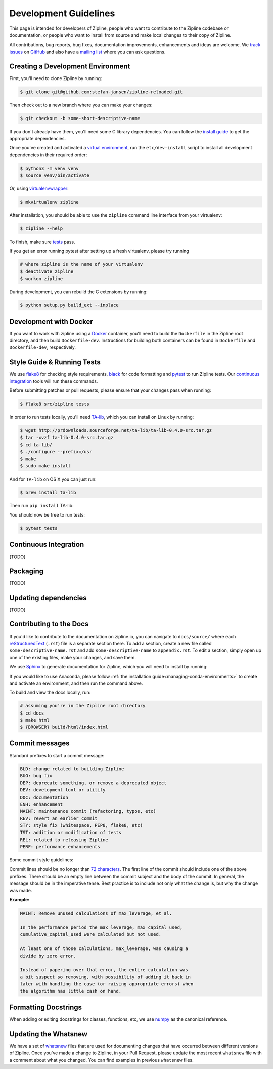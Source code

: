 Development Guidelines
======================
This page is intended for developers of Zipline, people who want to contribute to the Zipline codebase or documentation, or people who want to install from source and make local changes to their copy of Zipline.

All contributions, bug reports, bug fixes, documentation improvements, enhancements and ideas are welcome. We `track issues`__ on `GitHub`__ and also have a `mailing list`__ where you can ask questions.

__ https://github.com/stefan-jansen/zipline-reloaded/issues
__ https://github.com/
__ https://exchange.ml4trading.io/

Creating a Development Environment
----------------------------------

First, you'll need to clone Zipline by running:

.. code-block:: bash

   $ git clone git@github.com:stefan-jansen/zipline-reloaded.git

Then check out to a new branch where you can make your changes:

.. code-block:: bash

   $ git checkout -b some-short-descriptive-name

If you don't already have them, you'll need some C library dependencies. You can follow the `install guide`__ to get the appropriate dependencies.

__ install.html

Once you've created and activated a `virtual environment`__, run the ``etc/dev-install`` script to install all development dependencies in their required order:

__ https://docs.python.org/3/library/venv.html

.. code-block:: bash

   $ python3 -m venv venv
   $ source venv/bin/activate

Or, using `virtualenvwrapper`__:

__ https://virtualenvwrapper.readthedocs.io/en/latest/

.. code-block:: bash

   $ mkvirtualenv zipline

After installation, you should be able to use the ``zipline`` command line interface from your virtualenv:

.. code-block:: bash

   $ zipline --help

To finish, make sure `tests`__ pass.

__ #style-guide-running-tests

If you get an error running pytest after setting up a fresh virtualenv, please try running

.. code-block:: bash

   # where zipline is the name of your virtualenv
   $ deactivate zipline
   $ workon zipline

During development, you can rebuild the C extensions by running:

.. code-block:: bash

   $ python setup.py build_ext --inplace


Development with Docker
-----------------------

If you want to work with zipline using a `Docker`__ container, you'll need to build the ``Dockerfile`` in the Zipline root directory, and then build ``Dockerfile-dev``. Instructions for building both containers can be found in ``Dockerfile`` and ``Dockerfile-dev``, respectively.

__ https://docs.docker.com/get-started/


Style Guide & Running Tests
---------------------------

We use `flake8`__ for checking style requirements, `black`__ for code formatting and `pytest`__ to run Zipline tests. Our `continuous integration`__ tools will run these commands.

__ https://flake8.pycqa.org/en/latest/
__ https://black.readthedocs.io/en/stable/
__ https://docs.pytest.org/en/latest/
__ https://en.wikipedia.org/wiki/Continuous_integration

Before submitting patches or pull requests, please ensure that your changes pass when running:

.. code-block:: bash

   $ flake8 src/zipline tests

In order to run tests locally, you'll need `TA-lib`__, which you can install on Linux by running:

__ https://mrjbq7.github.io/ta-lib/install.html

.. code-block:: bash

   $ wget http://prdownloads.sourceforge.net/ta-lib/ta-lib-0.4.0-src.tar.gz
   $ tar -xvzf ta-lib-0.4.0-src.tar.gz
   $ cd ta-lib/
   $ ./configure --prefix=/usr
   $ make
   $ sudo make install

And for ``TA-lib`` on OS X you can just run:

.. code-block:: bash

   $ brew install ta-lib

Then run ``pip install`` TA-lib:

You should now be free to run tests:

.. code-block:: bash

   $ pytest tests


Continuous Integration
----------------------
[TODO]

Packaging
---------

[TODO]


Updating dependencies
---------------------

[TODO]

Contributing to the Docs
------------------------

If you'd like to contribute to the documentation on zipline.io, you can navigate to ``docs/source/`` where each `reStructuredText`__ (``.rst``) file is a separate section there. To add a section, create a new file called ``some-descriptive-name.rst`` and add ``some-descriptive-name`` to ``appendix.rst``. To edit a section, simply open up one of the existing files, make your changes, and save them.

__ https://en.wikipedia.org/wiki/ReStructuredText

We use `Sphinx`__ to generate documentation for Zipline, which you will need to install by running:

__ https://www.sphinx-doc.org/en/master/


If you would like to use Anaconda, please follow :ref:`the installation guide<managing-conda-environments>` to create and activate an environment, and then run the command above.

To build and view the docs locally, run:

.. code-block:: bash

   # assuming you're in the Zipline root directory
   $ cd docs
   $ make html
   $ {BROWSER} build/html/index.html


Commit messages
---------------

Standard prefixes to start a commit message:

.. code-block:: text

   BLD: change related to building Zipline
   BUG: bug fix
   DEP: deprecate something, or remove a deprecated object
   DEV: development tool or utility
   DOC: documentation
   ENH: enhancement
   MAINT: maintenance commit (refactoring, typos, etc)
   REV: revert an earlier commit
   STY: style fix (whitespace, PEP8, flake8, etc)
   TST: addition or modification of tests
   REL: related to releasing Zipline
   PERF: performance enhancements


Some commit style guidelines:

Commit lines should be no longer than `72 characters`__. The first line of the commit should include one of the above prefixes. There should be an empty line between the commit subject and the body of the commit. In general, the message should be in the imperative tense. Best practice is to include not only what the change is, but why the change was made.

__ https://git-scm.com/book/en/v2/Distributed-Git-Contributing-to-a-Project

**Example:**

.. code-block:: text

   MAINT: Remove unused calculations of max_leverage, et al.

   In the performance period the max_leverage, max_capital_used,
   cumulative_capital_used were calculated but not used.

   At least one of those calculations, max_leverage, was causing a
   divide by zero error.

   Instead of papering over that error, the entire calculation was
   a bit suspect so removing, with possibility of adding it back in
   later with handling the case (or raising appropriate errors) when
   the algorithm has little cash on hand.


Formatting Docstrings
---------------------

When adding or editing docstrings for classes, functions, etc, we use `numpy`__ as the canonical reference.

__ https://github.com/numpy/numpy/blob/master/doc/HOWTO_DOCUMENT.rst.txt


Updating the Whatsnew
---------------------

We have a set of `whatsnew <https://github.com/stefan-jansen/zipline-reloaded/tree/main/docs/source/whatsnew>`__ files that are used for documenting changes that have occurred between different versions of Zipline.
Once you've made a change to Zipline, in your Pull Request, please update the most recent ``whatsnew`` file with a comment about what you changed. You can find examples in previous ``whatsnew`` files.
